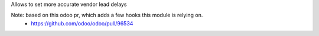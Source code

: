 Allows to set more accurate vendor lead delays

Note: based on this odoo pr, which adds a few hooks this module is relying on.
 - https://github.com/odoo/odoo/pull/96534
